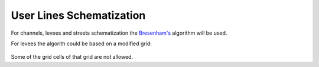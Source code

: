 User Lines Schematization
=========================


.. figure:: img/channel_schemat.png
   :align: center

For channels, levees and streets schematization the `Bresenham's
<https://en.wikipedia.org/wiki/Bresenham%27s_line_algorithm>`_ algorithm will be used.

For levees the algorith could be based on a modified grid:

.. figure:: img/levee_schemat.png
   :align: center

Some of the grid cells of that grid are not allowed.
